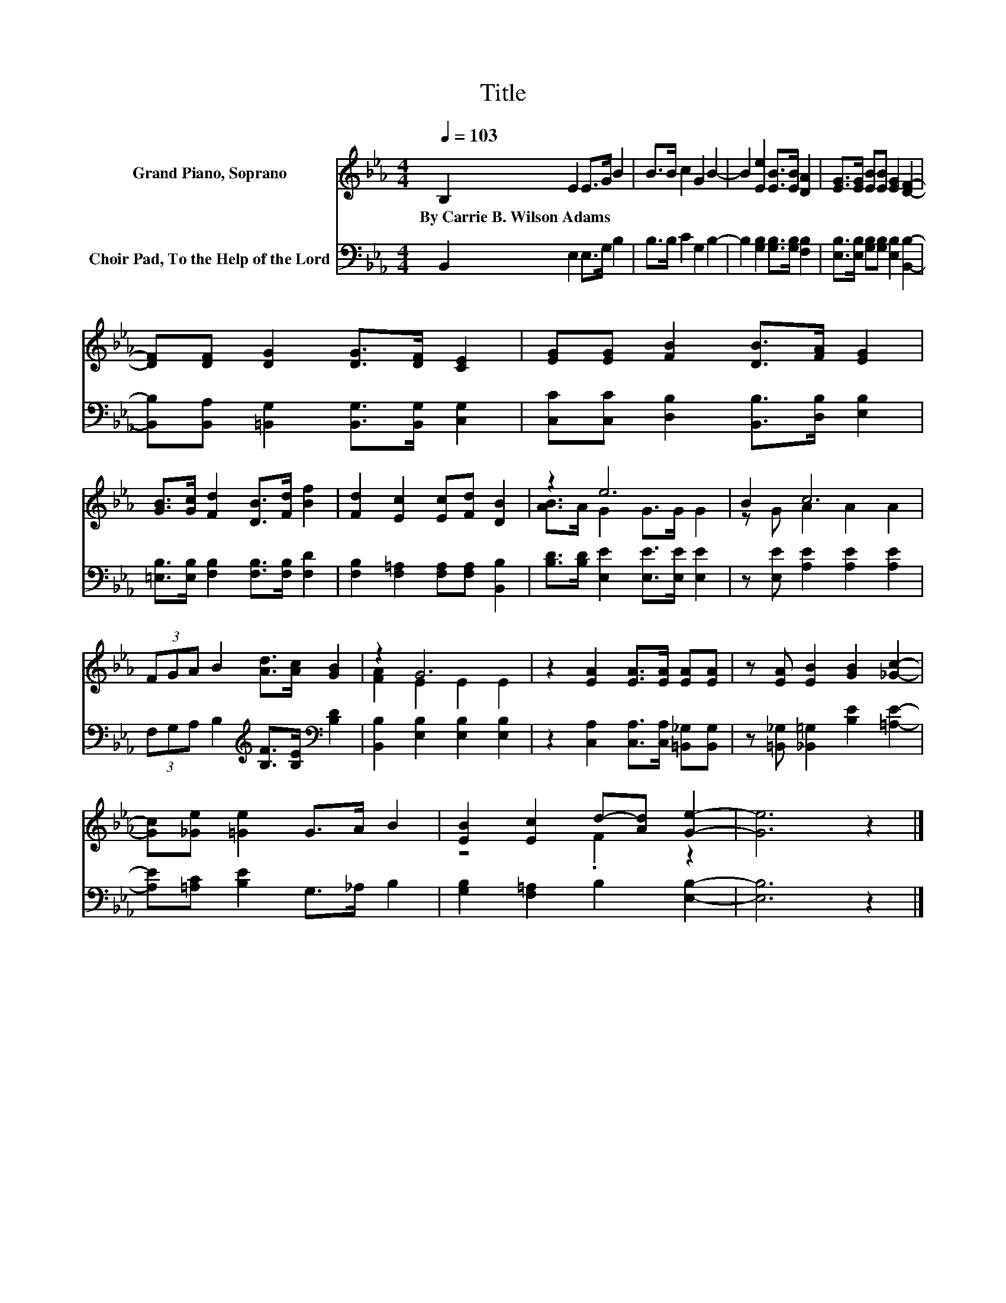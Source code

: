 X:1
T:Title
%%score ( 1 2 ) 3
L:1/8
Q:1/4=103
M:4/4
K:Eb
V:1 treble nm="Grand Piano, Soprano"
V:2 treble 
V:3 bass nm="Choir Pad, To the Help of the Lord"
V:1
 B,2 E2 E>G B2 | B>B c2 G2 B2- | B2 [Ee]2 [EB]>[EB] [DA]2 | [EG]>[EG] [EB][EB] [EG]2 [DF]2- | %4
w: By~Carrie~B.~Wilson~Adams * * * *||||
 [DF][DF] [DG]2 [DG]>[DF] [CE]2 | [EG][EG] [FB]2 [DB]>[FA] [EG]2 | %6
w: ||
 [GB]>[Gc] [Fd]2 [DB]>[Fd] [Bf]2 | [Fd]2 [Ec]2 [Ec][Fd] [DB]2 | z2 e6 | B2 c6 | %10
w: ||||
 (3FGA B2 [Ad]>[Ac] [GB]2 | z2 G6 | z2 [EA]2 [EA]>[EA] [EA][EA] | z [EA] [EB]2 [GB]2 [_Gc]2- | %14
w: ||||
 [Gc][_Ge] [=Ge]2 G>A B2 | [EB]2 [Ec]2 d-[Ad] [Ge]2- | [Ge]6 z2 |] %17
w: |||
V:2
 x8 | x8 | x8 | x8 | x8 | x8 | x8 | x8 | [AB]>A G2 G>G G2 | z G A2 A2 A2 | x8 | [FA]2 E2 E2 E2 | %12
 x8 | x8 | x8 | z4 .F2 z2 | x8 |] %17
V:3
 B,,2 E,2 E,>G, B,2 | B,>B, C2 G,2 B,2- | B,2 [G,B,]2 [G,B,]>[G,B,] [F,B,]2 | %3
 [E,B,]>[E,B,] [G,B,][G,B,] [E,B,]2 [B,,B,]2- | [B,,B,][B,,A,] [=B,,G,]2 [B,,G,]>[B,,G,] [C,G,]2 | %5
 [C,C][C,C] [D,B,]2 [B,,B,]>[D,B,] [E,B,]2 | [=E,B,]>[E,B,] [F,B,]2 [F,B,]>[F,B,] [F,D]2 | %7
 [F,B,]2 [F,=A,]2 [F,A,][F,A,] [B,,B,]2 | [B,D]>[B,D] [E,E]2 [E,E]>[E,E] [E,E]2 | %9
 z [E,E] [A,E]2 [A,E]2 [A,E]2 | (3F,G,A, B,2[K:treble] [B,F]>[B,E][K:bass] [B,D]2 | %11
 [B,,B,]2 [E,B,]2 [E,B,]2 [E,B,]2 | z2 [C,A,]2 [C,A,]>[C,A,] [=B,,_G,][B,,G,] | %13
 z [=B,,_G,] [_B,,=G,]2 [B,E]2 [=A,E]2- | [A,E][=A,C] [B,E]2 G,>_A, B,2 | %15
 [G,B,]2 [F,=A,]2 B,2 [E,B,]2- | [E,B,]6 z2 |] %17

